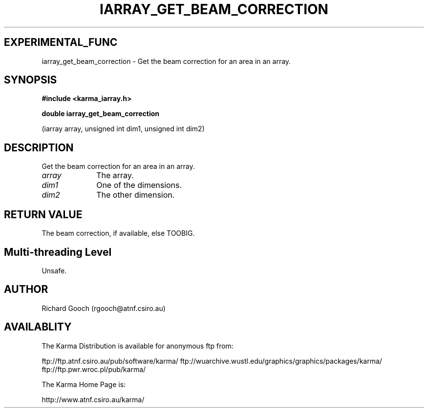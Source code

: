.TH IARRAY_GET_BEAM_CORRECTION 3 "14 Aug 2006" "Karma Distribution"
.SH EXPERIMENTAL_FUNC
iarray_get_beam_correction \- Get the beam correction for an area in an array.
.SH SYNOPSIS
.B #include <karma_iarray.h>
.sp
.B double iarray_get_beam_correction
.sp
(iarray array, unsigned int dim1,
unsigned int dim2)
.SH DESCRIPTION
Get the beam correction for an area in an array.
.IP \fIarray\fP 1i
The array.
.IP \fIdim1\fP 1i
One of the dimensions.
.IP \fIdim2\fP 1i
The other dimension.
.SH RETURN VALUE
The beam correction, if available, else TOOBIG.
.SH Multi-threading Level
Unsafe.
.SH AUTHOR
Richard Gooch (rgooch@atnf.csiro.au)
.SH AVAILABLITY
The Karma Distribution is available for anonymous ftp from:

ftp://ftp.atnf.csiro.au/pub/software/karma/
ftp://wuarchive.wustl.edu/graphics/graphics/packages/karma/
ftp://ftp.pwr.wroc.pl/pub/karma/

The Karma Home Page is:

http://www.atnf.csiro.au/karma/
